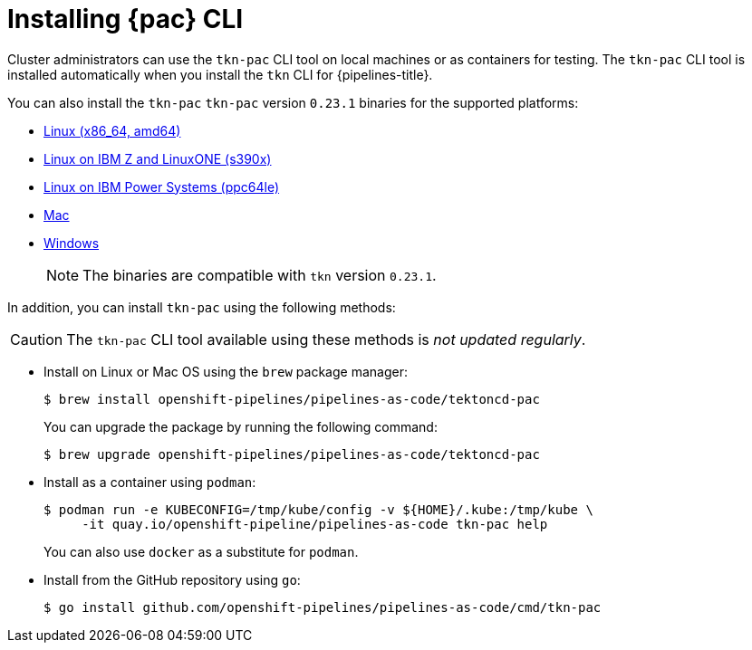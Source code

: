 // This module is included in the following assembly:
//
// *cicd/pipelines/using-pipelines-as-code.adoc

:_content-type: PROCEDURE
[id="installing-pipelines-as-code-cli_{context}"]
= Installing {pac} CLI 

[role="_abstract"]
Cluster administrators can use the `tkn-pac` CLI tool on local machines or as containers for testing. The `tkn-pac` CLI tool is installed automatically when you install the `tkn` CLI for {pipelines-title}.

You can also install the `tkn-pac` `tkn-pac` version `0.23.1` binaries for the supported platforms:

* link:https://mirror.openshift.com/pub/openshift-v4/clients/pipeline/0.23.1/tkn-pac-linux-amd64-0.23.1.tar.gz[Linux (x86_64, amd64)]
* link:https://mirror.openshift.com/pub/openshift-v4/clients/pipeline/0.23.1/tkn-pac-linux-s390x-0.23.1.tar.gz[Linux on IBM Z and LinuxONE (s390x)]
* link:https://mirror.openshift.com/pub/openshift-v4/clients/pipeline/0.23.1/tkn-pac-linux-ppc64le-0.23.1.tar.gz[Linux on IBM Power Systems (ppc64le)]
* link:https://mirror.openshift.com/pub/openshift-v4/clients/pipeline/0.23.1/tkn-pac-macos-amd64-0.23.1.tar.gz[Mac]
* link:https://mirror.openshift.com/pub/openshift-v4/clients/pipeline/0.23.1/tkn-pac-windows-amd64-0.23.1.zip[Windows] 
+
[NOTE]
====
The binaries are compatible with `tkn` version `0.23.1`.
====

In addition, you can install `tkn-pac` using the following methods:

[CAUTION]
====
The `tkn-pac` CLI tool available using these methods is _not updated regularly_. 
====

* Install on Linux or Mac OS using the `brew` package manager:
+
[source,terminal]
----
$ brew install openshift-pipelines/pipelines-as-code/tektoncd-pac
----
+
You can upgrade the package by running the following command:
+
[source,terminal]
----
$ brew upgrade openshift-pipelines/pipelines-as-code/tektoncd-pac
----

* Install as a container using `podman`:
+
[source,terminal]
----
$ podman run -e KUBECONFIG=/tmp/kube/config -v ${HOME}/.kube:/tmp/kube \
     -it quay.io/openshift-pipeline/pipelines-as-code tkn-pac help
----
+
You can also use `docker` as a substitute for `podman`.

* Install from the GitHub repository using `go`:
+
[source,terminal]
----
$ go install github.com/openshift-pipelines/pipelines-as-code/cmd/tkn-pac
----